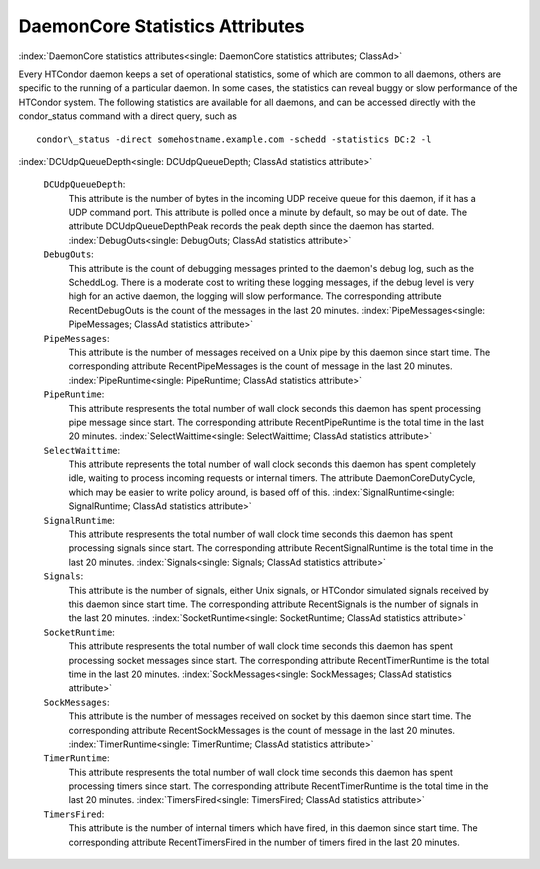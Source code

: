       

DaemonCore Statistics Attributes
================================

:index:`DaemonCore statistics attributes<single: DaemonCore statistics attributes; ClassAd>`

Every HTCondor daemon keeps a set of operational statistics, some of
which are common to all daemons, others are specific to the running of a
particular daemon. In some cases, the statistics can reveal buggy or
slow performance of the HTCondor system. The following statistics are
available for all daemons, and can be accessed directly with the
condor\_status command with a direct query, such as

::

    condor\_status -direct somehostname.example.com -schedd -statistics DC:2 -l

:index:`DCUdpQueueDepth<single: DCUdpQueueDepth; ClassAd statistics attribute>`

 ``DCUdpQueueDepth``:
    This attribute is the number of bytes in the incoming UDP receive
    queue for this daemon, if it has a UDP command port. This attribute
    is polled once a minute by default, so may be out of date. The
    attribute DCUdpQueueDepthPeak records the peak depth since the
    daemon has started.
    :index:`DebugOuts<single: DebugOuts; ClassAd statistics attribute>`
 ``DebugOuts``:
    This attribute is the count of debugging messages printed to the
    daemon's debug log, such as the ScheddLog. There is a moderate cost
    to writing these logging messages, if the debug level is very high
    for an active daemon, the logging will slow performance. The
    corresponding attribute RecentDebugOuts is the count of the messages
    in the last 20 minutes.
    :index:`PipeMessages<single: PipeMessages; ClassAd statistics attribute>`
 ``PipeMessages``:
    This attribute is the number of messages received on a Unix pipe by
    this daemon since start time. The corresponding attribute
    RecentPipeMessages is the count of message in the last 20 minutes.
    :index:`PipeRuntime<single: PipeRuntime; ClassAd statistics attribute>`
 ``PipeRuntime``:
    This attribute respresents the total number of wall clock seconds
    this daemon has spent processing pipe message since start. The
    corresponding attribute RecentPipeRuntime is the total time in the
    last 20 minutes.
    :index:`SelectWaittime<single: SelectWaittime; ClassAd statistics attribute>`
 ``SelectWaittime``:
    This attribute represents the total number of wall clock seconds
    this daemon has spent completely idle, waiting to process incoming
    requests or internal timers. The attribute DaemonCoreDutyCycle,
    which may be easier to write policy around, is based off of this.
    :index:`SignalRuntime<single: SignalRuntime; ClassAd statistics attribute>`
 ``SignalRuntime``:
    This attribute respresents the total number of wall clock time
    seconds this daemon has spent processing signals since start. The
    corresponding attribute RecentSignalRuntime is the total time in the
    last 20 minutes.
    :index:`Signals<single: Signals; ClassAd statistics attribute>`
 ``Signals``:
    This attribute is the number of signals, either Unix signals, or
    HTCondor simulated signals received by this daemon since start time.
    The corresponding attribute RecentSignals is the number of signals
    in the last 20 minutes.
    :index:`SocketRuntime<single: SocketRuntime; ClassAd statistics attribute>`
 ``SocketRuntime``:
    This attribute respresents the total number of wall clock time
    seconds this daemon has spent processing socket messages since
    start. The corresponding attribute RecentTimerRuntime is the total
    time in the last 20 minutes.
    :index:`SockMessages<single: SockMessages; ClassAd statistics attribute>`
 ``SockMessages``:
    This attribute is the number of messages received on socket by this
    daemon since start time. The corresponding attribute
    RecentSockMessages is the count of message in the last 20 minutes.
    :index:`TimerRuntime<single: TimerRuntime; ClassAd statistics attribute>`
 ``TimerRuntime``:
    This attribute respresents the total number of wall clock time
    seconds this daemon has spent processing timers since start. The
    corresponding attribute RecentTimerRuntime is the total time in the
    last 20 minutes.
    :index:`TimersFired<single: TimersFired; ClassAd statistics attribute>`
 ``TimersFired``:
    This attribute is the number of internal timers which have fired, in
    this daemon since start time. The corresponding attribute
    RecentTimersFired in the number of timers fired in the last 20
    minutes.

      
